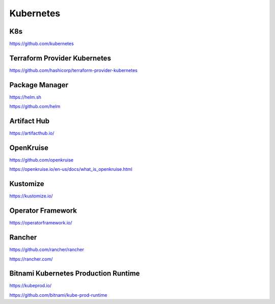 .. _kubernetes:

Kubernetes
##########

K8s
***

https://github.com/kubernetes


Terraform Provider Kubernetes
*****************************

https://github.com/hashicorp/terraform-provider-kubernetes


Package Manager
***************

https://helm.sh

https://github.com/helm


Artifact Hub
************

https://artifacthub.io/


OpenKruise
**********

https://github.com/openkruise

https://openkruise.io/en-us/docs/what_is_openkruise.html


Kustomize
*********
https://kustomize.io/


Operator Framework
******************

https://operatorframework.io/


Rancher
*******

https://github.com/rancher/rancher

https://rancher.com/


Bitnami Kubernetes Production Runtime
*************************************

https://kubeprod.io/

https://github.com/bitnami/kube-prod-runtime